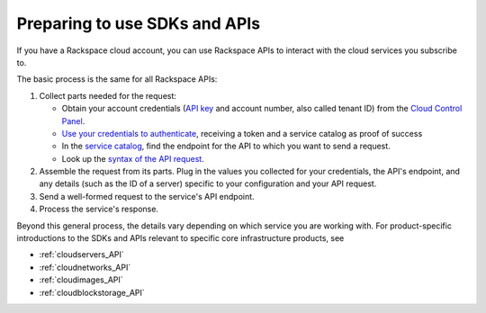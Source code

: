 .. _setup_API:

------------------------------
Preparing to use SDKs and APIs
------------------------------
If you have a Rackspace cloud account, you can use Rackspace APIs to interact with the cloud services you subscribe to.

The basic process is the same for all Rackspace APIs:

1. Collect parts needed for the request:

   * Obtain your account credentials (`API key <http://www.rackspace.com/knowledge_center/article/view-and-reset-your-api-key>`__ and account number, also called tenant ID) from the `Cloud Control Panel <https://mycloud.rackspace.com/>`__.
   * `Use your credentials to authenticate <http://docs.rackspace.com/auth/api/v2.0/auth-client-devguide/content/QuickStart-000.html>`__, receiving a token and a service catalog as proof of success
   * In the `service catalog <http://docs.rackspace.com/auth/api/v2.0/auth-client-devguide/content/Sample_Request_Response-d1e64.html>`__, find the endpoint for the API to which you want to send a request.
   * Look up the `syntax of the API request <http://api.rackspace.com/>`__.

2. Assemble the request from its parts. Plug in the values you collected for your credentials, the API's endpoint, and any details (such as the ID of a server) specific to your configuration and your API request.
3. Send a well-formed request to the service's API endpoint.
4. Process the service's response.


Beyond this general process, the details vary depending on which service you are working with. For product-specific introductions to the SDKs and APIs relevant to specific core infrastructure products, see

* :ref:`cloudservers_API`
* :ref:`cloudnetworks_API`
* :ref:`cloudimages_API`
* :ref:`cloudblockstorage_API`
